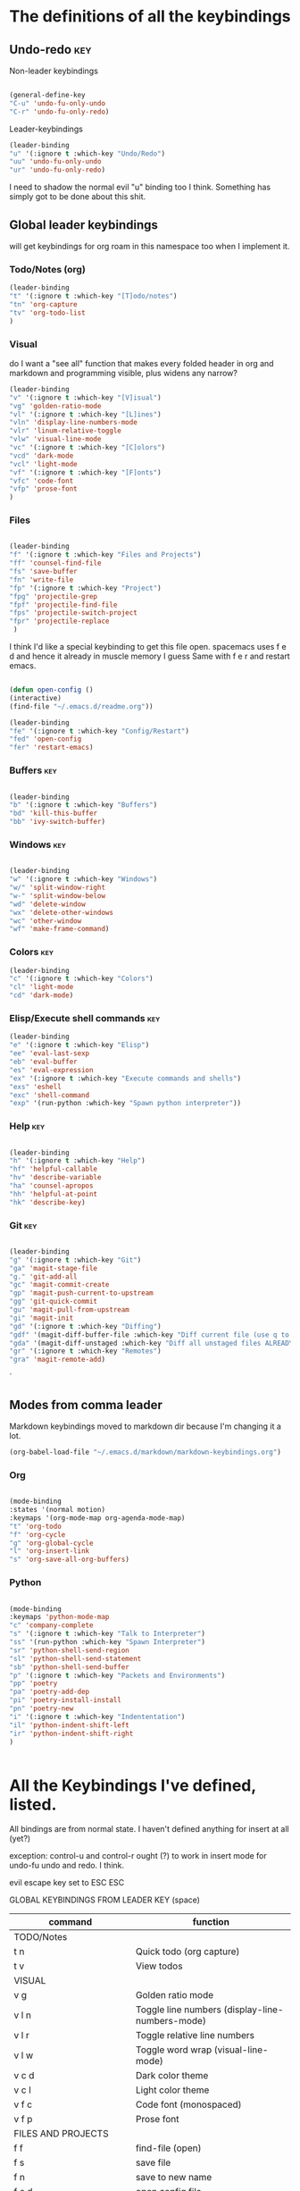 # -*- in-config-file: t; lexical-binding: t  -*-

* The definitions of all the keybindings

** Undo-redo                                                      :key:

Non-leader keybindings

#+BEGIN_SRC emacs-lisp

  (general-define-key
  "C-u" 'undo-fu-only-undo
  "C-r" 'undo-fu-only-redo)

#+END_SRC

Leader-keybindings

#+BEGIN_SRC emacs-lisp
(leader-binding
"u" '(:ignore t :which-key "Undo/Redo")
"uu" 'undo-fu-only-undo
"ur" 'undo-fu-only-redo)
#+END_SRC

I need to shadow the normal evil "u" binding too I think.  Something has simply got to be done about this shit.


** Global leader keybindings 

will get keybindings for org roam in this namespace too when I implement it.

*** Todo/Notes (org)
#+BEGIN_SRC emacs-lisp
(leader-binding 
"t" '(:ignore t :which-key "[T]odo/notes")
"tn" 'org-capture
"tv" 'org-todo-list
)
#+END_SRC

*** Visual 

do I want a "see all" function that makes every folded header in org and markdown and programming visible, plus widens any narrow?

#+BEGIN_SRC emacs-lisp
(leader-binding 
"v" '(:ignore t :which-key "[V]isual")
"vg" 'golden-ratio-mode
"vl" '(:ignore t :which-key "[L]ines")
"vln" 'display-line-numbers-mode
"vlr" 'linum-relative-toggle
"vlw" 'visual-line-mode
"vc" '(:ignore t :which-key "[C]olors")
"vcd" 'dark-mode
"vcl" 'light-mode
"vf" '(:ignore t :which-key "[F]onts")
"vfc" 'code-font
"vfp" 'prose-font
)
#+END_SRC


*** Files


#+BEGIN_SRC emacs-lisp

(leader-binding
"f" '(:ignore t :which-key "Files and Projects")
"ff" 'counsel-find-file
"fs" 'save-buffer
"fn" 'write-file
"fp" '(:ignore t :which-key "Project")
"fpg" 'projectile-grep
"fpf" 'projectile-find-file
"fps" 'projectile-switch-project
"fpr" 'projectile-replace
 )

#+END_SRC


I think I'd like a special keybinding to get this file open.  spacemacs uses f e d and hence it already in muscle memory I guess
Same with f e r and restart emacs.

#+BEGIN_SRC emacs-lisp

(defun open-config ()
(interactive)
(find-file "~/.emacs.d/readme.org"))

(leader-binding 
"fe" '(:ignore t :which-key "Config/Restart")
"fed" 'open-config
"fer" 'restart-emacs)

#+END_SRC

*** Buffers    :key:

#+BEGIN_SRC emacs-lisp

(leader-binding
"b" '(:ignore t :which-key "Buffers")
"bd" 'kill-this-buffer
"bb" 'ivy-switch-buffer)

#+END_SRC

*** Windows   :key: 

#+BEGIN_SRC emacs-lisp

(leader-binding
"w" '(:ignore t :which-key "Windows")
"w/" 'split-window-right
"w-" 'split-window-below
"wd" 'delete-window
"wx" 'delete-other-windows
"wc" 'other-window
"wf" 'make-frame-command)

#+END_SRC

*** Colors :key:

#+BEGIN_SRC emacs-lisp
  (leader-binding
  "c" '(:ignore t :which-key "Colors")
  "cl" 'light-mode
  "cd" 'dark-mode)
#+END_SRC

*** Elisp/Execute shell commands                                        :key:

#+BEGIN_SRC emacs-lisp
(leader-binding
"e" '(:ignore t :which-key "Elisp")
"ee" 'eval-last-sexp
"eb" 'eval-buffer
"es" 'eval-expression
"ex" '(:ignore t :which-key "Execute commands and shells")
"exs" 'eshell
"exc" 'shell-command
"exp" '(run-python :which-key "Spawn python interpreter"))

#+END_SRC



*** Help :key: 

#+BEGIN_SRC emacs-lisp

(leader-binding
"h" '(:ignore t :which-key "Help")
"hf" 'helpful-callable
"hv" 'describe-variable
"ha" 'counsel-apropos
"hh" 'helpful-at-point
"hk" 'describe-key)

#+END_SRC

*** Git :key: 

#+BEGIN_SRC emacs-lisp

(leader-binding
"g" '(:ignore t :which-key "Git")
"ga" 'magit-stage-file
"g." 'git-add-all
"gc" 'magit-commit-create
"gp" 'magit-push-current-to-upstream
"gg" 'git-quick-commit
"gu" 'magit-pull-from-upstream
"gi" 'magit-init
"gd" '(:ignore t :which-key "Diffing")
"gdf" '(magit-diff-buffer-file :which-key "Diff current file (use q to exit magit buffer)")
"gda" '(magit-diff-unstaged :which-key "Diff all unstaged files ALREADY TRACKED")
"gr" '(:ignore t :which-key "Remotes")
"gra" 'magit-remote-add)

#+END_SRC

`


** Modes from comma leader

Markdown keybindings moved to markdown dir because I'm changing it a lot.

#+BEGIN_SRC emacs-lisp
(org-babel-load-file "~/.emacs.d/markdown/markdown-keybindings.org")
#+END_SRC


*** Org

#+BEGIN_SRC emacs-lisp

(mode-binding 
:states '(normal motion)
:keymaps '(org-mode-map org-agenda-mode-map)
"t" 'org-todo
"f" 'org-cycle 
"g" 'org-global-cycle
"l" 'org-insert-link
"s" 'org-save-all-org-buffers)

#+END_SRC



*** Python

#+BEGIN_SRC emacs-lisp

(mode-binding 
:keymaps 'python-mode-map
"c" 'company-complete
"s" '(:ignore t :which-key "Talk to Interpreter")
"ss" '(run-python :which-key "Spawn Interpreter")
"sr" 'python-shell-send-region
"sl" 'python-shell-send-statement
"sb" 'python-shell-send-buffer
"p" '(:ignore t :which-key "Packets and Environments")
"pp" 'poetry
"pa" 'poetry-add-dep
"pi" 'poetry-install-install
"pn" 'poetry-new
"i" '(:ignore t :which-key "Indententation")
"il" 'python-indent-shift-left
"ir" 'python-indent-shift-right
)


#+END_SRC


* All the Keybindings I've defined, listed.

All bindings are from normal state.  I haven't defined anything for insert at all (yet?)

exception: control-u and control-r ought (?) to work in insert mode for undo-fu undo and redo.  I think.

evil escape key set to ESC ESC

GLOBAL KEYBINDINGS FROM LEADER KEY (space)


| command                           | function                                                        |
|-----------------------------------+-----------------------------------------------------------------|
| TODO/Notes                        |                                                                 |
|-----------------------------------+-----------------------------------------------------------------|
| t n                               | Quick todo (org capture)                                        |
| t v                               | View todos                                                      |
|-----------------------------------+-----------------------------------------------------------------|
| VISUAL                            |                                                                 |
|-----------------------------------+-----------------------------------------------------------------|
| v g                               | Golden ratio mode                                               |
| v l n                             | Toggle line numbers (display-line-numbers-mode)                 |
| v l r                             | Toggle relative line numbers                                   |
| v l w                             | Toggle word wrap (visual-line-mode)                             |
| v c d                             | Dark color theme                                                |
| v c l                             | Light color theme                                               |
| v f c                             | Code font (monospaced)                                          |
| v f p                             | Prose font                                                      |
|-----------------------------------+-----------------------------------------------------------------|
| FILES AND PROJECTS                |                                                                 |
|-----------------------------------+-----------------------------------------------------------------|
| f f                               | find-file (open)                                                |
| f s                               | save file                                                       |
| f n                               | save to new name                                                |
| f e d                             | open config file                                                |
| f e r                             | restart emacs                                                   |
| f p g                             | grep in project                                                 |
| f p f                             | find file in project                                            |
| f p s                             | switch project                                                  |
|-----------------------------------+-----------------------------------------------------------------|
| WINDOWS                           |                                                                 |
|-----------------------------------+-----------------------------------------------------------------|
| w /                               | new window to right                                             |
| w -                               | new window below                                                |
| w d                               | delete current window                                           |
| w x                               | delete other windows                                            |
| w c                               | cycle to next window                                            |
| w f                               | open a whole new frame                                          |
|-----------------------------------+-----------------------------------------------------------------|
| BUFFERS                           |                                                                 |
|-----------------------------------+-----------------------------------------------------------------|
|                                   |                                                                 |
| b d                               | kill buffer                                                     |
| b b                               | buffer menu                                                     |
|                                   |                                                                 |
|-----------------------------------+-----------------------------------------------------------------|
| ELISP/EXECUTE COMMANDS AND SHELLS |                                                                 |
|-----------------------------------+-----------------------------------------------------------------|
| e e                               | eval sexp before point                                          |
| e b                               | evaluate buffer                                                 |
| e s                               | evaluate elisp expression interactively (in minibuffer)         |
| e x s                             | eshell                                                          |
| e x c                             | shell command                                                   |
| e x p                             | span python shell                                               |
|                                   |                                                                 |
|-----------------------------------+-----------------------------------------------------------------|
| COLORS                            |                                                                 |
|-----------------------------------+-----------------------------------------------------------------|
| c l                               | light color theme                                               |
| c d                               | dark color theme                                                |
|                                   |                                                                 |
|-----------------------------------+-----------------------------------------------------------------|
| HELP                              |                                                                 |
|-----------------------------------+-----------------------------------------------------------------|
| h f                               | describe function                                               |
| h v                               | describe variable                                               |
| h a                               | apropos                                                         |
| h h                               | help at point                                                   |
| h k                               | describe key                                                    |
|-----------------------------------+-----------------------------------------------------------------|
| GIT                               |                                                                 |
|-----------------------------------+-----------------------------------------------------------------|
| g g                               | git add . && git commit (not push)                              |
| g a                               | git add <CURRENT FILE>                                          |
| g .                               | git add .                                                       |
| g c                               | git commit                                                      |
| g p                               | git push                                                        |
| g u                               | git pull                                                        |
| g i                               | git init                                                        |
| g r a                             | add remote                                                      |
| g d f                             | diff file in buffer                                             |
| g d a                             | diff all unstaged files (ONLY WORKS FOR FILES  ALREADY TRACKED) |
|                                   |                                                                 |
|-----------------------------------+-----------------------------------------------------------------|
| UNDO-REDO                         |                                                                 |
|-----------------------------------+-----------------------------------------------------------------|
| u u                               | undo                                                            |
| u r                               | redo                                                            |
|                                   |                                                                 |


Mode leader is comma.

ORG MODE AND ORG-AGENDA

| command | function             |
|---------+----------------------|
| , t     | cycle todo           |
| , f     | cycle header         |
| , l     | insert link          |
| , s     | save-all-org-buffers |
|         |                      |


MARKDOWN

| command                       | function                                                           |
|-------------------------------+--------------------------------------------------------------------|
| , v                           | hide markup                                                        |
|                               |                                                                    |
|-------------------------------+--------------------------------------------------------------------|
| HEADERS                       |                                                                    |
|-------------------------------+--------------------------------------------------------------------|
| , h f                         | fold/unfold header                                                 |
| , h a                         | add header at same level                                           |
| , h p                         | add parent-level header                                            |
| , h c                         | add child-level header                                             |
| , h u                         | Upshift (promote) header subtree        (also works on list items) |
| , h d                         | Downshift (demote) header subtree    (also works on list items)    |
|                               |                                                                    |
|-------------------------------+--------------------------------------------------------------------|
| SPELLING                      |                                                                    |
|-------------------------------+--------------------------------------------------------------------|
| , s s                         | Mark and correct buffer (one spellcheck pass)                      |
| , s b                         | Mark spelling errors currently in buffer                           |
| , s m                         | Turn on running spell checking (seems slow)                        |
| , s f                         | Correct marked word at point                                       |
| , s c                         | Correct all marked errors                                          |
| , s w                         | Check spelling of word at point                                    |
|                               |                                                                    |
|-------------------------------+--------------------------------------------------------------------|
| FOOTNOTES AND CITES           |                                                                    |
|-------------------------------+--------------------------------------------------------------------|
| , n v                         | Toggle visibility of all footnotes and cites                       |
| , n n                         | Toggle visibility of note at point                                 |
|                               |                                                                    |
|-------------------------------+--------------------------------------------------------------------|
| OUTLINES  (headers and lists) |                                                                    |
|-------------------------------+--------------------------------------------------------------------|
| , o n                         | Next item (same leve)                                              |
| , o p                         | Previous item (same level)                                         |
| , o f                         | Next item (any level)                                              |
| , o b                         | Previous item (any level)                                          |
| , o u                         | Up to parent item                                                  |


PYTHON

| command                   | function                          |
|---------------------------+-----------------------------------|
| SHELL/INTERPRETER         |                                   |
|---------------------------+-----------------------------------|
| ,ss                       | Spawn Interpreter                 |
| ,sr                       | Send region to shell              |
| ,sl                       | Send line to shell                |
| ,sb                       | Send entire buffer to shell       |
|                           |                                   |
|---------------------------+-----------------------------------|
| PACKAGES AND ENVIRONMENTS |                                   |
|---------------------------+-----------------------------------|
| ,pp                       | Poetry transient mode             |
| ,pa                       | Add dependency in poetry          |
| ,pi                       | Install poetry deps               |
| ,pn                       | New poetry environment            |
|                           |                                   |
|---------------------------+-----------------------------------|
| INDENTATION               |                                   |
|---------------------------+-----------------------------------|
| ,il                       | Shift region indentation to left  |
| ,ir                       | Shift region indentation to right |
|                           |                                   |
|---------------------------+-----------------------------------|
| MISC                      |                                   |
|---------------------------+-----------------------------------|
| , c                       | Complete (with company)           |
|                           |                                   |




* Built-in keybindings I always forget

Standard evil search: forward slash to begin.  hit enter and then n moves forward and N moves backward 

